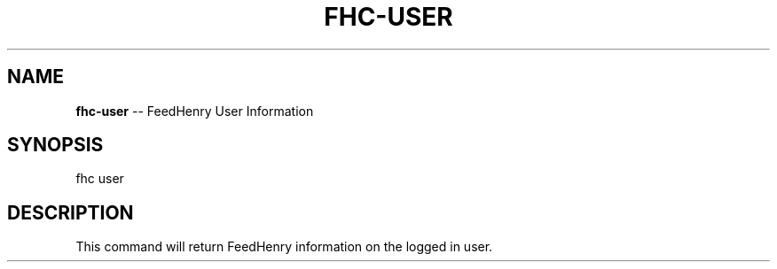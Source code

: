 .\" Generated with Ronnjs/v0.1
.\" http://github.com/kapouer/ronnjs/
.
.TH "FHC\-USER" "1" "June 2011" "" ""
.
.SH "NAME"
\fBfhc-user\fR \-\- FeedHenry User Information
.
.SH "SYNOPSIS"
.
.nf
fhc user 
.
.fi
.
.SH "DESCRIPTION"
This command will return FeedHenry information on the logged in user\.
